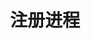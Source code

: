 #+TITLE: 注册进程
#+HTML_HEAD: <link rel="stylesheet" type="text/css" href="../css/main.css" />
#+HTML_LINK_UP: message.html   
#+HTML_LINK_HOME: concurrency.html
#+OPTIONS: num:nil timestamp:nil ^:nil
